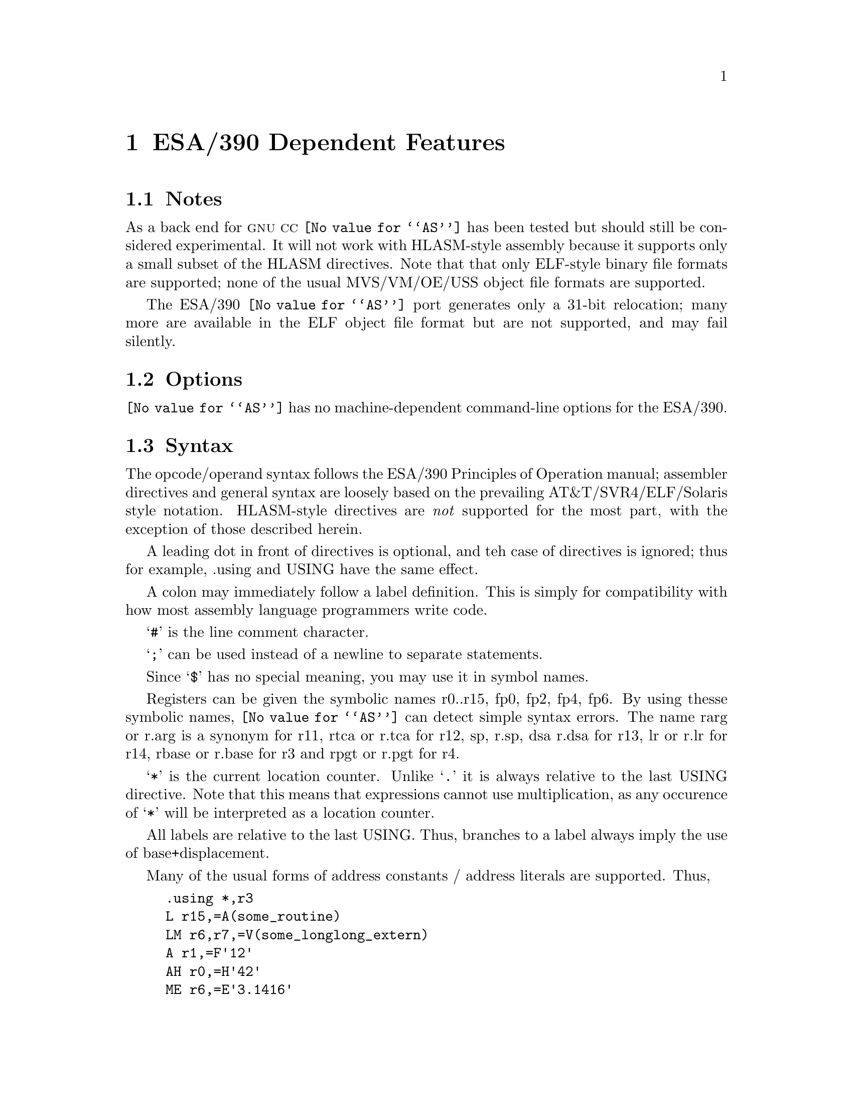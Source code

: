@c Copyright (C) 1999 Free Software Foundation, Inc.
@c This is part of the GAS manual.
@c For copying conditions, see the file as.texinfo.
@ifset GENERIC
@page
@node ESA/390-Dependent
@chapter ESA/390 Dependent Features
@end ifset
@ifclear GENERIC
@node Machine Dependencies
@chapter ESA/390 Dependent Features
@end ifclear

@cindex i370 support
@cindex ESA/390 support

@menu
* ESA/390 Notes::                Notes
* ESA/390 Options::              Options
* ESA/390 Syntax::               Syntax
* ESA/390 Floating Point::       Floating Point
* ESA/390 Directives::           ESA/390 Machine Directives
* ESA/390 Opcodes::              Opcodes
@end menu

@node ESA/390 Notes
@section Notes
As a back end for @sc{gnu} @sc{cc} @code{@value{AS}} has been tested 
but should still be considered experimental.  It will not work with 
HLASM-style assembly because it supports only a small subset of the 
HLASM directives.  Note that that only ELF-style binary file formats are
supported; none of the usual MVS/VM/OE/USS object file formats are
supported.

The ESA/390 @code{@value{AS}} port generates only a 31-bit relocation;
many more are available in the ELF object file format but are not
supported, and may fail silently.

@node ESA/390 Options
@section Options
@code{@value{AS}} has no machine-dependent command-line options for the ESA/390.

@cindex ESA/390 Syntax
@node ESA/390 Syntax
@section Syntax
The opcode/operand syntax follows the ESA/390 Principles of Operation
manual; assembler directives and general syntax are loosely based on the 
prevailing AT&T/SVR4/ELF/Solaris style notation.  HLASM-style directives
are @emph{not} supported for the most part, with the exception of those 
described herein.

A leading dot in front of directives is optional, and teh case of
directives is ignored; thus for example, .using and USING have the same
effect.

A colon may immediately follow a label definition.  This is
simply for compatibility with how most assembly language programmers
write code.

@samp{#} is the line comment character.

@samp{;} can be used instead of a newline to separate statements.

Since @samp{$} has no special meaning, you may use it in symbol names.

Registers can be given the symbolic names r0..r15, fp0, fp2, fp4, fp6.
By using thesse symbolic names, @code{@value{AS}} can detect simple 
syntax errors. The name rarg or r.arg is a synonym for r11, rtca or r.tca
for r12, sp, r.sp, dsa r.dsa for r13, lr or r.lr for r14, rbase or r.base 
for r3 and rpgt or r.pgt for r4.

@samp{*} is the current location counter.  Unlike @samp{.} it is always
relative to the last USING directive.  Note that this means that 
expressions cannot use multiplication, as any occurence of @samp{*}
will be interpreted as a location counter.

All labels are relative to the last USING.  Thus, branches to a label 
always imply the use of base+displacement.

Many of the usual forms of address constants / address literals 
are supported.  Thus,
@example
	.using	*,r3
	L	r15,=A(some_routine)
	LM	r6,r7,=V(some_longlong_extern)
	A	r1,=F'12'
	AH	r0,=H'42'
	ME	r6,=E'3.1416'
	MD	r6,=D'3.14159265358979'
	O	r6,=XL4'cacad0d0'
	.ltorg
@end example
should all behave as expected: that is, an entry in the literal
pool will be created (or reused if it already exists), and the 
instruction operands will be the displacement into the literal pool
using the current base register (as last declared with the @code{.using}
directive).

@node ESA/390 Floating Point
@section Floating Point
@cindex floating point, ESA/390 (@sc{ieee})
@cindex ESA/390 floating point (@sc{ieee})
The assembler generates only @sc{ieee} floating-point numbers.  The older
floiating point formats are not supported.


@node ESA/390 Directives
@section ESA/390 Assembler Directives

@code{@value{AS}} for the ESA/390 supports all of the standard ELF/SVR4 
assembler directives that are documented in the main part of this
documentation.  Several additional directives are supported in order
to implement the ESA/390 addressing model.  The most important of these
are @code{.using} and @code{.ltorg}

@cindex ESA/390-only directives
These are the additional directives in @code{@value{AS}} for the ESA/390:

@table @code
@item .dc 
A small subset of the usual DC directive is supported.

@item .drop @var{regno}
Stop using @var{regno} as the base register.

@item .ebcdic @var{string}
Emit the EBCDIC equivalent of the indicated string.  The emitted string
will be null terminated.  Note that the directives @code{.string} etc. emit
ascii strings by default.

@item EQU 
The standard HLASM-style EQU directive is not supported; however, the 
standard @code{@value{AS}} directive .equ can be used to the same effect.

@item .ltorg 
Dump the literal pool accumulated so far; begin a new literal pool.

@item .using @var{expr},@var{regno}
Use @var{regno} as the base register for all subsequent RX, RS, and SS form
instructions. The @var{expr} will be evaluated to obtain the base address;
usually, @var{expr} will merely be @samp{*}.
@end table

@node ESA/390 Opcodes
@section Opcodes
For detailed information on the ESA/390 machine instruction set, see
@cite{ESA/390 Principles of Operation} (IBM Publication Number DZ9AR004).
